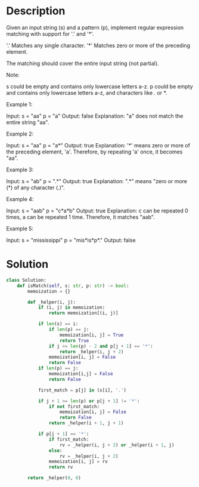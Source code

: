 * Description
Given an input string (s) and a pattern (p), implement regular expression matching with support for '.' and '*'.

'.' Matches any single character.
'*' Matches zero or more of the preceding element.

The matching should cover the entire input string (not partial).

Note:

    s could be empty and contains only lowercase letters a-z.
    p could be empty and contains only lowercase letters a-z, and characters like . or *.

Example 1:

Input:
s = "aa"
p = "a"
Output: false
Explanation: "a" does not match the entire string "aa".

Example 2:

Input:
s = "aa"
p = "a*"
Output: true
Explanation: '*' means zero or more of the preceding element, 'a'. Therefore, by repeating 'a' once, it becomes "aa".

Example 3:

Input:
s = "ab"
p = ".*"
Output: true
Explanation: ".*" means "zero or more (*) of any character (.)".

Example 4:

Input:
s = "aab"
p = "c*a*b"
Output: true
Explanation: c can be repeated 0 times, a can be repeated 1 time. Therefore, it matches "aab".

Example 5:

Input:
s = "mississippi"
p = "mis*is*p*."
Output: false
* Solution
#+begin_src python
  class Solution:
      def isMatch(self, s: str, p: str) -> bool:
          memoization = {}

          def _helper(i, j):
              if (i, j) in memoization:
                  return memoization[(i, j)]

              if len(s) == i:
                  if len(p) == j:
                      memoization[i, j] = True
                      return True
                  if j <= len(p) - 2 and p[j + 1] == '*':
                      return _helper(i, j + 2)
                  memoization[i, j] = False
                  return False
              if len(p) == j:
                  memoization[i,j] = False
                  return False

              first_match = p[j] in (s[i], '.')

              if j + 1 >= len(p) or p[j + 1] != '*':
                  if not first_match:
                      memoization[i, j] = False
                      return False
                  return _helper(i + 1, j + 1)

              if p[j + 1] == '*':
                  if first_match:
                      rv = _helper(i, j + 2) or _helper(i + 1, j)
                  else:
                      rv = _helper(i, j + 2)
                  memoization[i, j] = rv
                  return rv

          return _helper(0, 0)
#+end_src
